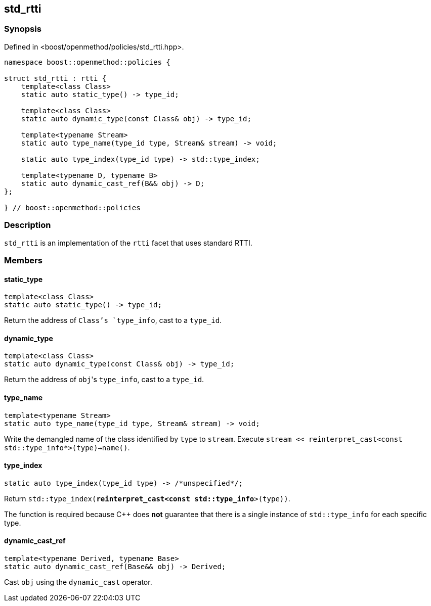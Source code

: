 
## std_rtti

### Synopsis

Defined in <boost/openmethod/policies/std_rtti.hpp>.

```c++
namespace boost::openmethod::policies {

struct std_rtti : rtti {
    template<class Class>
    static auto static_type() -> type_id;

    template<class Class>
    static auto dynamic_type(const Class& obj) -> type_id;

    template<typename Stream>
    static auto type_name(type_id type, Stream& stream) -> void;

    static auto type_index(type_id type) -> std::type_index;

    template<typename D, typename B>
    static auto dynamic_cast_ref(B&& obj) -> D;
};

} // boost::openmethod::policies
```

### Description

`std_rtti` is an implementation of the `rtti` facet that uses standard RTTI.

### Members

#### static_type

```c++
template<class Class>
static auto static_type() -> type_id;
```

Return the address of `Class`'s `type_info`, cast to a `type_id`.

#### dynamic_type

```c++
template<class Class>
static auto dynamic_type(const Class& obj) -> type_id;
```

Return the address of `obj`{empty}'s `type_info`, cast to a `type_id`.

#### type_name

```c++
template<typename Stream>
static auto type_name(type_id type, Stream& stream) -> void;
```

Write the demangled name of the class identified by `type` to `stream`.
Execute `stream << reinterpret_cast<const std::type_info*>(type)->name()`.

#### type_index

```c++
static auto type_index(type_id type) -> /*unspecified*/;
```

Return `std::type_index(*reinterpret_cast<const std::type_info*>(type))`.

The function is required because C++ does *not* guarantee that there is a single
instance of `std::type_info` for each specific type.

#### dynamic_cast_ref

```c++
template<typename Derived, typename Base>
static auto dynamic_cast_ref(Base&& obj) -> Derived;
```

Cast `obj` using the `dynamic_cast` operator.

